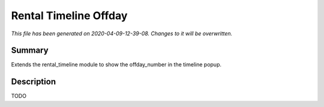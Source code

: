Rental Timeline Offday
====================================================

*This file has been generated on 2020-04-09-12-39-08. Changes to it will be overwritten.*

Summary
-------

Extends the rental_timeline module to show the offday_number in the timeline popup.

Description
-----------

TODO

